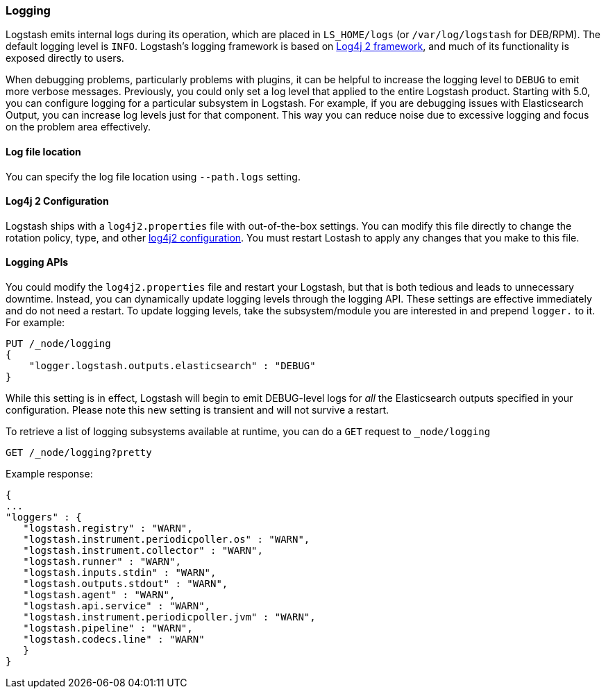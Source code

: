[[logging]]
=== Logging

Logstash emits internal logs during its operation, which are placed in `LS_HOME/logs` (or `/var/log/logstash` for
DEB/RPM). The default logging level is `INFO`. Logstash's logging framework is based on
http://logging.apache.org/log4j/2.x/[Log4j 2 framework], and much of its functionality is exposed directly to users.

When debugging problems, particularly problems with plugins, it can be helpful to increase the logging level to `DEBUG` 
to emit more verbose messages. Previously, you could only set a log level that applied to the entire Logstash product. 
Starting with 5.0, you can configure logging for a particular subsystem in Logstash. For example, if you are 
debugging issues with Elasticsearch Output, you can increase log levels just for that component. This way 
you can reduce noise due to excessive logging and focus on the problem area effectively.

==== Log file location

You can specify the log file location using `--path.logs` setting.

==== Log4j 2 Configuration

Logstash ships with a `log4j2.properties` file with out-of-the-box settings. You  can modify this file directly to change the 
rotation policy, type, and other https://logging.apache.org/log4j/2.x/manual/configuration.html#Loggers[log4j2 configuration]. 
You must restart Lostash to apply any changes that you make to this file.

==== Logging APIs

You could modify the `log4j2.properties` file and restart your Logstash, but that is both tedious and leads to unnecessary 
downtime. Instead, you can dynamically update logging levels through the logging API. These settings are effective 
immediately and do not need a restart. To update logging levels, take the subsystem/module you are interested in and prepend 
`logger.` to it. For example:

[source,js]
--------------------------------------------------
PUT /_node/logging
{
    "logger.logstash.outputs.elasticsearch" : "DEBUG"
}
--------------------------------------------------

While this setting is in effect, Logstash will begin to emit DEBUG-level logs for __all__ the Elasticsearch outputs 
specified in your configuration. Please note this new setting is transient and will not survive a restart.

To retrieve a list of logging subsystems available at runtime, you can do a `GET` request to `_node/logging`

[source,js]
--------------------------------------------------
GET /_node/logging?pretty
--------------------------------------------------

Example response:

["source","js"]
--------------------------------------------------
{
...
"loggers" : {
   "logstash.registry" : "WARN",
   "logstash.instrument.periodicpoller.os" : "WARN",
   "logstash.instrument.collector" : "WARN",
   "logstash.runner" : "WARN",
   "logstash.inputs.stdin" : "WARN",
   "logstash.outputs.stdout" : "WARN",
   "logstash.agent" : "WARN",
   "logstash.api.service" : "WARN",
   "logstash.instrument.periodicpoller.jvm" : "WARN",
   "logstash.pipeline" : "WARN",
   "logstash.codecs.line" : "WARN"
   }
}
--------------------------------------------------
